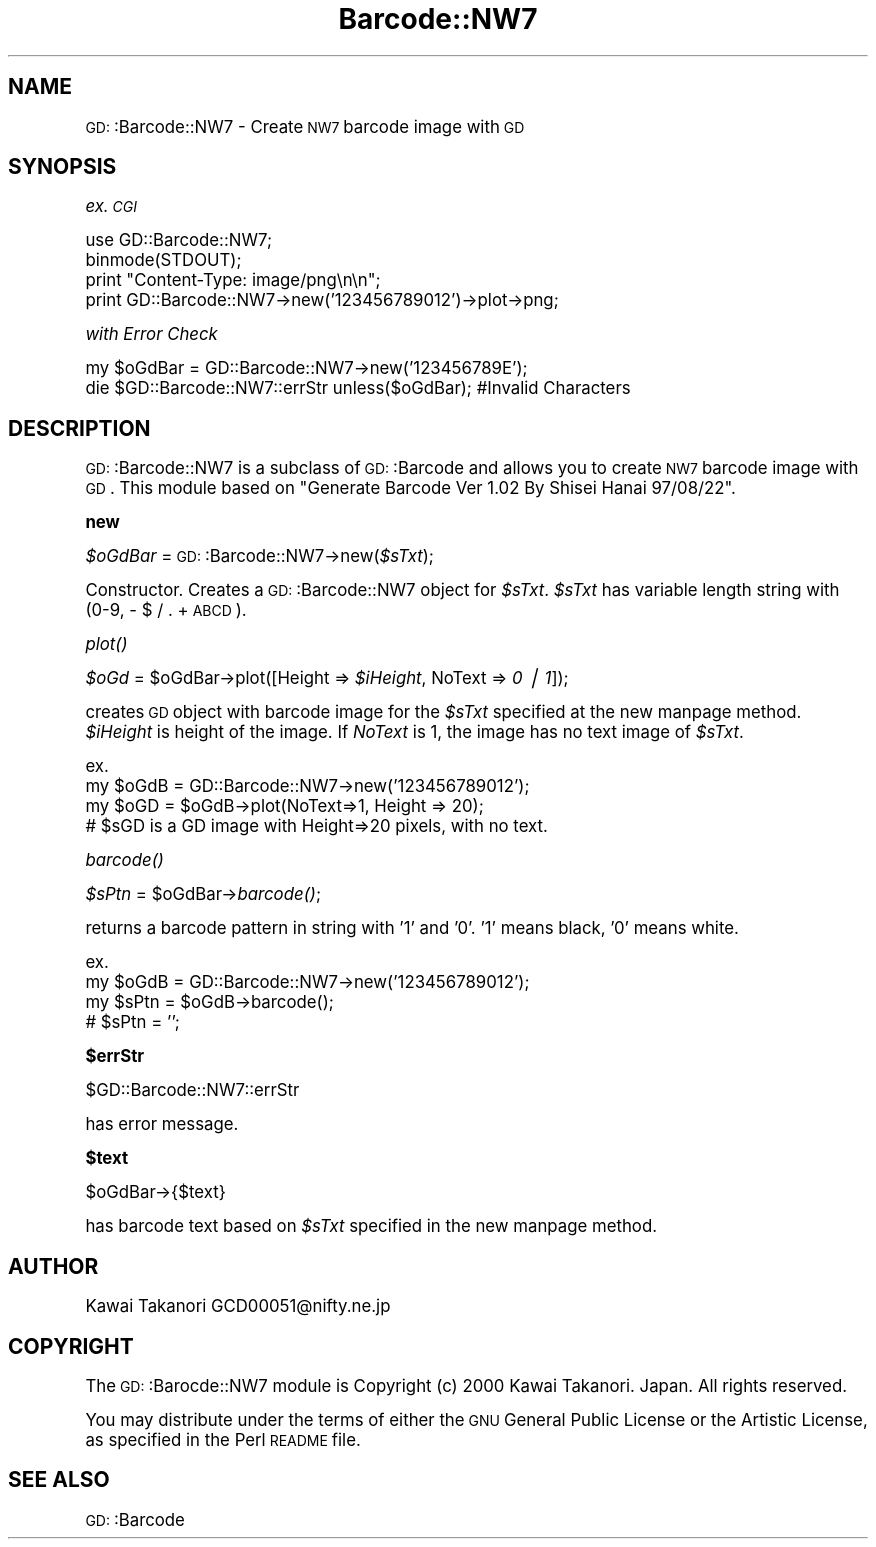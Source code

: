 .\" Automatically generated by Pod::Man version 1.15
.\" Mon Apr 23 11:51:44 2001
.\"
.\" Standard preamble:
.\" ======================================================================
.de Sh \" Subsection heading
.br
.if t .Sp
.ne 5
.PP
\fB\\$1\fR
.PP
..
.de Sp \" Vertical space (when we can't use .PP)
.if t .sp .5v
.if n .sp
..
.de Ip \" List item
.br
.ie \\n(.$>=3 .ne \\$3
.el .ne 3
.IP "\\$1" \\$2
..
.de Vb \" Begin verbatim text
.ft CW
.nf
.ne \\$1
..
.de Ve \" End verbatim text
.ft R

.fi
..
.\" Set up some character translations and predefined strings.  \*(-- will
.\" give an unbreakable dash, \*(PI will give pi, \*(L" will give a left
.\" double quote, and \*(R" will give a right double quote.  | will give a
.\" real vertical bar.  \*(C+ will give a nicer C++.  Capital omega is used
.\" to do unbreakable dashes and therefore won't be available.  \*(C` and
.\" \*(C' expand to `' in nroff, nothing in troff, for use with C<>
.tr \(*W-|\(bv\*(Tr
.ds C+ C\v'-.1v'\h'-1p'\s-2+\h'-1p'+\s0\v'.1v'\h'-1p'
.ie n \{\
.    ds -- \(*W-
.    ds PI pi
.    if (\n(.H=4u)&(1m=24u) .ds -- \(*W\h'-12u'\(*W\h'-12u'-\" diablo 10 pitch
.    if (\n(.H=4u)&(1m=20u) .ds -- \(*W\h'-12u'\(*W\h'-8u'-\"  diablo 12 pitch
.    ds L" ""
.    ds R" ""
.    ds C` ""
.    ds C' ""
'br\}
.el\{\
.    ds -- \|\(em\|
.    ds PI \(*p
.    ds L" ``
.    ds R" ''
'br\}
.\"
.\" If the F register is turned on, we'll generate index entries on stderr
.\" for titles (.TH), headers (.SH), subsections (.Sh), items (.Ip), and
.\" index entries marked with X<> in POD.  Of course, you'll have to process
.\" the output yourself in some meaningful fashion.
.if \nF \{\
.    de IX
.    tm Index:\\$1\t\\n%\t"\\$2"
..
.    nr % 0
.    rr F
.\}
.\"
.\" For nroff, turn off justification.  Always turn off hyphenation; it
.\" makes way too many mistakes in technical documents.
.hy 0
.if n .na
.\"
.\" Accent mark definitions (@(#)ms.acc 1.5 88/02/08 SMI; from UCB 4.2).
.\" Fear.  Run.  Save yourself.  No user-serviceable parts.
.bd B 3
.    \" fudge factors for nroff and troff
.if n \{\
.    ds #H 0
.    ds #V .8m
.    ds #F .3m
.    ds #[ \f1
.    ds #] \fP
.\}
.if t \{\
.    ds #H ((1u-(\\\\n(.fu%2u))*.13m)
.    ds #V .6m
.    ds #F 0
.    ds #[ \&
.    ds #] \&
.\}
.    \" simple accents for nroff and troff
.if n \{\
.    ds ' \&
.    ds ` \&
.    ds ^ \&
.    ds , \&
.    ds ~ ~
.    ds /
.\}
.if t \{\
.    ds ' \\k:\h'-(\\n(.wu*8/10-\*(#H)'\'\h"|\\n:u"
.    ds ` \\k:\h'-(\\n(.wu*8/10-\*(#H)'\`\h'|\\n:u'
.    ds ^ \\k:\h'-(\\n(.wu*10/11-\*(#H)'^\h'|\\n:u'
.    ds , \\k:\h'-(\\n(.wu*8/10)',\h'|\\n:u'
.    ds ~ \\k:\h'-(\\n(.wu-\*(#H-.1m)'~\h'|\\n:u'
.    ds / \\k:\h'-(\\n(.wu*8/10-\*(#H)'\z\(sl\h'|\\n:u'
.\}
.    \" troff and (daisy-wheel) nroff accents
.ds : \\k:\h'-(\\n(.wu*8/10-\*(#H+.1m+\*(#F)'\v'-\*(#V'\z.\h'.2m+\*(#F'.\h'|\\n:u'\v'\*(#V'
.ds 8 \h'\*(#H'\(*b\h'-\*(#H'
.ds o \\k:\h'-(\\n(.wu+\w'\(de'u-\*(#H)/2u'\v'-.3n'\*(#[\z\(de\v'.3n'\h'|\\n:u'\*(#]
.ds d- \h'\*(#H'\(pd\h'-\w'~'u'\v'-.25m'\f2\(hy\fP\v'.25m'\h'-\*(#H'
.ds D- D\\k:\h'-\w'D'u'\v'-.11m'\z\(hy\v'.11m'\h'|\\n:u'
.ds th \*(#[\v'.3m'\s+1I\s-1\v'-.3m'\h'-(\w'I'u*2/3)'\s-1o\s+1\*(#]
.ds Th \*(#[\s+2I\s-2\h'-\w'I'u*3/5'\v'-.3m'o\v'.3m'\*(#]
.ds ae a\h'-(\w'a'u*4/10)'e
.ds Ae A\h'-(\w'A'u*4/10)'E
.    \" corrections for vroff
.if v .ds ~ \\k:\h'-(\\n(.wu*9/10-\*(#H)'\s-2\u~\d\s+2\h'|\\n:u'
.if v .ds ^ \\k:\h'-(\\n(.wu*10/11-\*(#H)'\v'-.4m'^\v'.4m'\h'|\\n:u'
.    \" for low resolution devices (crt and lpr)
.if \n(.H>23 .if \n(.V>19 \
\{\
.    ds : e
.    ds 8 ss
.    ds o a
.    ds d- d\h'-1'\(ga
.    ds D- D\h'-1'\(hy
.    ds th \o'bp'
.    ds Th \o'LP'
.    ds ae ae
.    ds Ae AE
.\}
.rm #[ #] #H #V #F C
.\" ======================================================================
.\"
.IX Title "Barcode::NW7 3"
.TH Barcode::NW7 3 "perl v5.6.1" "2000-12-29" "User Contributed Perl Documentation"
.UC
.SH "NAME"
\&\s-1GD:\s0:Barcode::NW7 \- Create \s-1NW7\s0 barcode image with \s-1GD\s0
.SH "SYNOPSIS"
.IX Header "SYNOPSIS"
\&\fIex. \s-1CGI\s0\fR
.PP
.Vb 4
\&  use GD::Barcode::NW7;
\&  binmode(STDOUT);
\&  print "Content-Type: image/png\en\en";
\&  print GD::Barcode::NW7->new('123456789012')->plot->png;
.Ve
\&\fIwith Error Check\fR
.PP
.Vb 2
\&  my $oGdBar = GD::Barcode::NW7->new('123456789E');
\&  die $GD::Barcode::NW7::errStr unless($oGdBar);        #Invalid Characters
.Ve
.SH "DESCRIPTION"
.IX Header "DESCRIPTION"
\&\s-1GD:\s0:Barcode::NW7 is a subclass of \s-1GD:\s0:Barcode and allows you to
create \s-1NW7\s0 barcode image with \s-1GD\s0.
This module based on \*(L"Generate Barcode Ver 1.02 By Shisei Hanai 97/08/22\*(R".
.Sh "new"
.IX Subsection "new"
\&\fI$oGdBar\fR = \s-1GD:\s0:Barcode::NW7\->new(\fI$sTxt\fR);
.PP
Constructor. 
Creates a \s-1GD:\s0:Barcode::NW7 object for \fI$sTxt\fR.
\&\fI$sTxt\fR has variable length string with (0\-9, \- $ / . + \s-1ABCD\s0).
.Sh "\fIplot()\fP"
.IX Subsection "plot()"
\&\fI$oGd\fR = \f(CW$oGdBar\fR->plot([Height => \fI$iHeight\fR, NoText => \fI0 | 1\fR]);
.PP
creates \s-1GD\s0 object with barcode image for the \fI$sTxt\fR specified at the new manpage method.
\&\fI$iHeight\fR is height of the image. If \fINoText\fR is 1, the image has no text image of \fI$sTxt\fR.
.PP
.Vb 4
\& ex.
\&  my $oGdB = GD::Barcode::NW7->new('123456789012');
\&  my $oGD = $oGdB->plot(NoText=>1, Height => 20);
\&  # $sGD is a GD image with Height=>20 pixels, with no text.
.Ve
.Sh "\fIbarcode()\fP"
.IX Subsection "barcode()"
\&\fI$sPtn\fR = \f(CW$oGdBar\fR->\fIbarcode()\fR;
.PP
returns a barcode pattern in string with '1' and '0'. 
\&'1' means black, '0' means white.
.PP
.Vb 4
\& ex.
\&  my $oGdB = GD::Barcode::NW7->new('123456789012');
\&  my $sPtn = $oGdB->barcode();
\&  # $sPtn = '';
.Ve
.Sh "$errStr"
.IX Subsection "$errStr"
$GD::Barcode::NW7::errStr
.PP
has error message.
.Sh "$text"
.IX Subsection "$text"
$oGdBar->{$text}
.PP
has barcode text based on \fI$sTxt\fR specified in the new manpage method.
.SH "AUTHOR"
.IX Header "AUTHOR"
Kawai Takanori GCD00051@nifty.ne.jp
.SH "COPYRIGHT"
.IX Header "COPYRIGHT"
The \s-1GD:\s0:Barocde::NW7 module is Copyright (c) 2000 Kawai Takanori. Japan.
All rights reserved.
.PP
You may distribute under the terms of either the \s-1GNU\s0 General Public
License or the Artistic License, as specified in the Perl \s-1README\s0 file.
.SH "SEE ALSO"
.IX Header "SEE ALSO"
\&\s-1GD:\s0:Barcode
